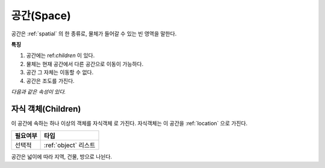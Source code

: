 .. _space:

공간(Space)
============

공간은 :ref:`spatial` 의 한 종류로, 물체가 들어갈 수 있는 빈 영역을 말한다.

**특징**

#. 공간에는 ref:`children` 이 있다.
#. 물체는 현재 공간에서 다른 공간으로 이동이 가능하다.
#. 공간 그 자체는 이동할 수 없다.
#. 공간은 조도를 가진다.

*다음과 같은 속성이 있다.*

.. _children:

자식 객체(Children)
-------------------
이 공간에 속하는 하나 이상의 객체를 자식객체 로 가진다. 자식객체는 이 공간을 :ref:`location` 으로 가진다.

========= ====================
 필요여부 타입           
========= ====================
 선택적   :ref:`object` 리스트
========= ====================

공간은 넓이에 따라 지역, 건물, 방으로 나뉜다.
